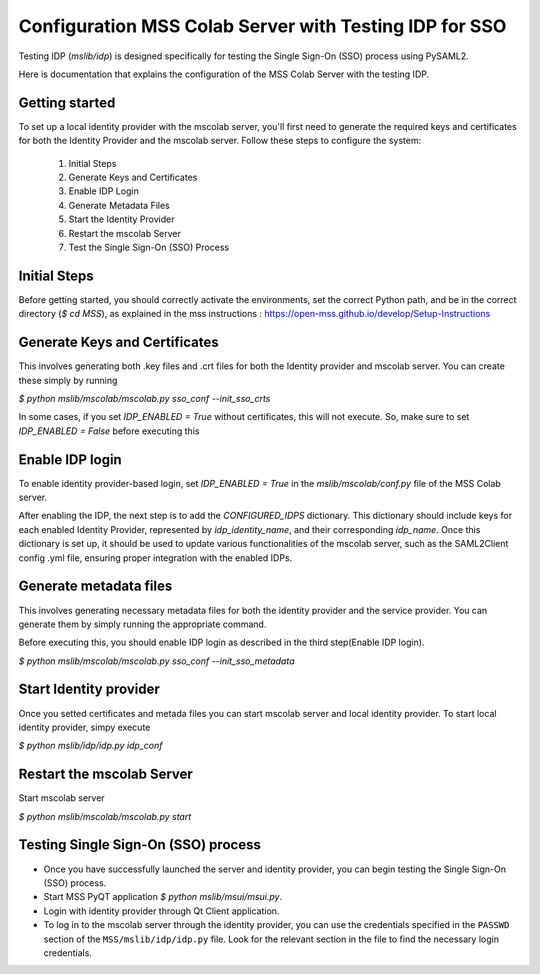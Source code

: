 Configuration MSS Colab Server with Testing IDP for SSO
=======================================================
Testing IDP (`mslib/idp`) is designed specifically for testing the Single Sign-On (SSO) process using PySAML2.

Here is documentation that explains the configuration of the MSS Colab Server with the testing IDP.

Getting started
---------------

To set up a local identity provider with the mscolab server, you'll first need to generate the required keys and certificates for both the Identity Provider and the mscolab server. Follow these steps to configure the system:

    1. Initial Steps
    2. Generate Keys and Certificates
    3. Enable IDP Login
    4. Generate Metadata Files
    5. Start the Identity Provider
    6. Restart the mscolab Server
    7. Test the Single Sign-On (SSO) Process


Initial Steps
-------------
Before getting started, you should correctly activate the environments, set the correct Python path, and be in the correct directory (`$ cd MSS`), as explained in the mss instructions : https://open-mss.github.io/develop/Setup-Instructions



Generate Keys and Certificates
------------------------------

This involves generating both .key files and .crt files for both the Identity provider and mscolab server. You can create these simply by running

`$ python mslib/mscolab/mscolab.py sso_conf --init_sso_crts`

In some cases, if you set `IDP_ENABLED = True` without certificates, this will not execute. So, make sure to set `IDP_ENABLED = False` before executing this


Enable IDP login
----------------

To enable identity provider-based login, set `IDP_ENABLED = True` in the `mslib/mscolab/conf.py` file of the MSS Colab server.

After enabling the IDP, the next step is to add the `CONFIGURED_IDPS` dictionary. This dictionary should include keys for each enabled Identity Provider, represented by `idp_identity_name`, and their corresponding `idp_name`. Once this dictionary is set up, it should be used to update various functionalities of the mscolab server, such as the SAML2Client config .yml file, ensuring proper integration with the enabled IDPs.


Generate metadata files
-----------------------

This involves generating necessary metadata files for both the identity provider and the service provider. You can generate them by simply running the appropriate command.

Before executing this, you should enable IDP login as described in the third step(Enable IDP login).

`$ python mslib/mscolab/mscolab.py sso_conf --init_sso_metadata`


Start Identity provider
-----------------------

Once you setted certificates and metada files you can start mscolab server and local identity provider. To start local identity provider, simpy execute

`$ python mslib/idp/idp.py idp_conf`


Restart the mscolab Server
--------------------------

Start mscolab server

`$ python mslib/mscolab/mscolab.py start`


Testing Single Sign-On (SSO) process
------------------------------------

* Once you have successfully launched the server and identity provider, you can begin testing the Single Sign-On (SSO) process.
* Start MSS PyQT application `$ python mslib/msui/msui.py`.
* Login with identity provider through Qt Client application.
* To log in to the mscolab server through the identity provider, you can use the credentials specified in the ``PASSWD`` section of the ``MSS/mslib/idp/idp.py`` file. Look for the relevant section in the file to find the necessary login credentials.
